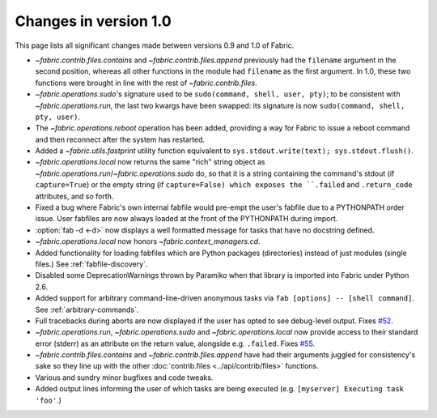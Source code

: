 ======================
Changes in version 1.0
======================

This page lists all significant changes made between versions 0.9 and 1.0 of
Fabric.

* `~fabric.contrib.files.contains` and `~fabric.contrib.files.append`
  previously had the ``filename`` argument in the second position, whereas all
  other functions in the module had ``filename`` as the first argument. In 1.0,
  these two functions were brought in line with the rest of
  `~fabric.contrib.files`.
* `~fabric.operations.sudo`'s signature used to be ``sudo(command, shell, user,
  pty)``; to be consistent with `~fabric.operations.run`, the last two kwargs
  have been swapped: its signature is now ``sudo(command, shell, pty, user)``.
* The `~fabric.operations.reboot` operation has been added, providing a way for
  Fabric to issue a reboot command and then reconnect after the system has
  restarted.
* Added a `~fabric.utils.fastprint` utility function equivalent to
  ``sys.stdout.write(text); sys.stdout.flush()``.
* `~fabric.operations.local` now returns the same "rich" string object as
  `~fabric.operations.run`/`~fabric.operations.sudo` do, so that it is a
  string containing the command's stdout (if ``capture=True``) or the empty
  string (if ``capture=False) which exposes the ``.failed``
  and ``.return_code`` attributes, and so forth.
* Fixed a bug where Fabric's own internal fabfile would pre-empt the user's
  fabfile due to a PYTHONPATH order issue. User fabfiles are now always loaded
  at the front of the PYTHONPATH during import.
* :option:`fab -d <-d>` now displays a well formatted message for tasks that
  have no docstring defined.
* `~fabric.operations.local` now honors `~fabric.context_managers.cd`.
* Added functionality for loading fabfiles which are Python packages
  (directories) instead of just modules (single files.) See
  :ref:`fabfile-discovery`.
* Disabled some DeprecationWarnings thrown by Paramiko when that library is
  imported into Fabric under Python 2.6.
* Added support for arbitrary command-line-driven anonymous tasks via ``fab
  [options] -- [shell command]``. See :ref:`arbitrary-commands`.
* Full tracebacks during aborts are now displayed if the user has opted to see
  debug-level output. Fixes `#52 <http://code.fabfile.org/issues/show/52>`_.
* `~fabric.operations.run`, `~fabric.operations.sudo` and
  `~fabric.operations.local` now provide access to their standard error
  (stderr) as an attribute on the return value, alongside e.g. ``.failed``.
  Fixes `#55 <http://code.fabfile.org/issues/show/55>`_.
* `~fabric.contrib.files.contains` and `~fabric.contrib.files.append` have had
  their arguments juggled for consistency's sake so they line up with the other
  :doc:`contrib.files <../api/contrib/files>` functions.
* Various and sundry minor bugfixes and code tweaks.
* Added output lines informing the user of which tasks are being executed (e.g.
  ``[myserver] Executing task 'foo'``.)
